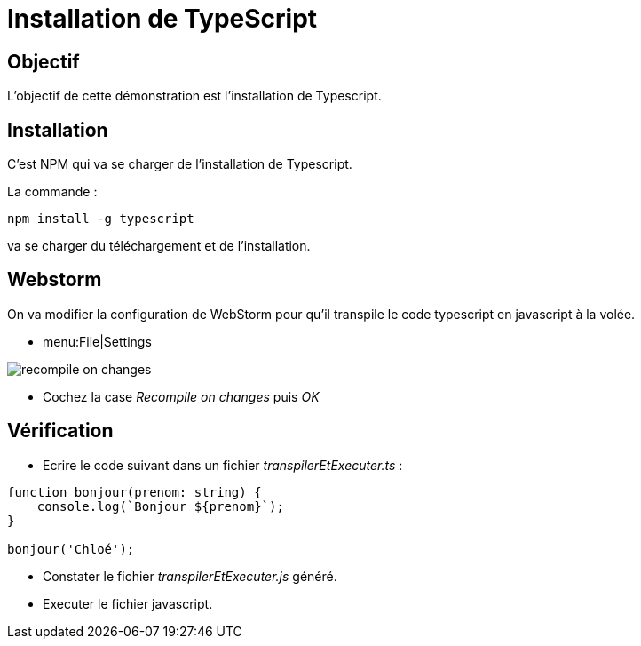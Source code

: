 = Installation de TypeScript
:experimental:

== Objectif

L'objectif de cette démonstration est l'installation de Typescript.

== Installation

C'est NPM qui va se charger de l'installation de Typescript.

La commande :

[source,console]
----
npm install -g typescript
----

va se charger du téléchargement et de l'installation.

== Webstorm

On va modifier la configuration de WebStorm pour qu'il transpile le code typescript en javascript à la volée.

* menu:File|Settings

image::module04/installation_typescript/recompile_on_changes.png[]

* Cochez la case _Recompile on changes_ puis _OK_

== Vérification

* Ecrire le code suivant dans un fichier _transpilerEtExecuter.ts_ :

[source,typescript]
----
function bonjour(prenom: string) {
    console.log(`Bonjour ${prenom}`);
}

bonjour('Chloé');
----

* Constater le fichier _transpilerEtExecuter.js_ généré.
* Executer le fichier javascript.